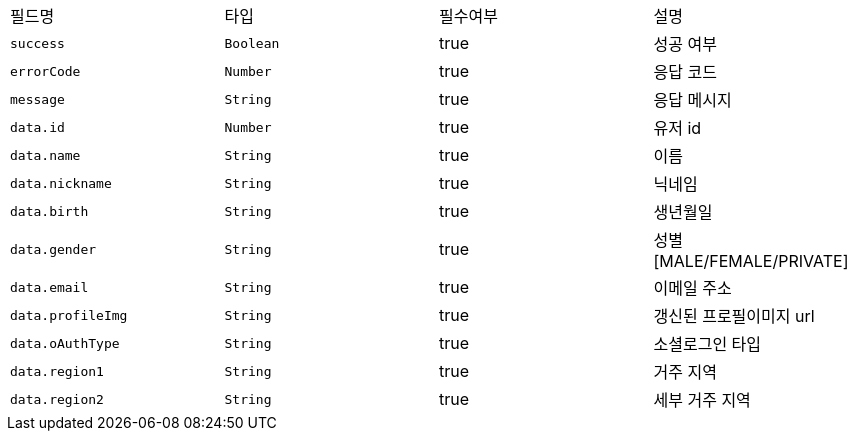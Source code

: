 |===
|필드명|타입|필수여부|설명
|`+success+`
|`+Boolean+`
|true
|성공 여부
|`+errorCode+`
|`+Number+`
|true
|응답 코드
|`+message+`
|`+String+`
|true
|응답 메시지
|`+data.id+`
|`+Number+`
|true
|유저 id
|`+data.name+`
|`+String+`
|true
|이름
|`+data.nickname+`
|`+String+`
|true
|닉네임
|`+data.birth+`
|`+String+`
|true
|생년월일
|`+data.gender+`
|`+String+`
|true
|성별
[MALE/FEMALE/PRIVATE]
|`+data.email+`
|`+String+`
|true
|이메일 주소
|`+data.profileImg+`
|`+String+`
|true
|갱신된 프로필이미지 url
|`+data.oAuthType+`
|`+String+`
|true
|소셜로그인 타입
|`+data.region1+`
|`+String+`
|true
|거주 지역
|`+data.region2+`
|`+String+`
|true
|세부 거주 지역
|===